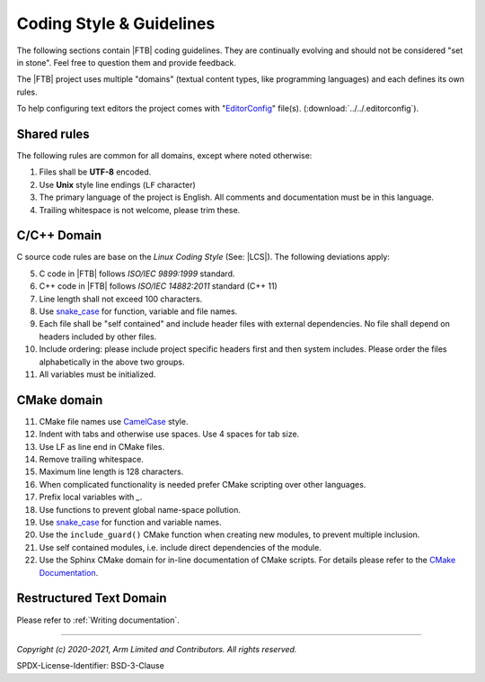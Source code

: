 Coding Style & Guidelines
=========================

The following sections contain |FTB| coding guidelines. They are continually evolving and should not be considered "set
in stone". Feel free to question them and provide feedback.

The |FTB| project uses multiple "domains" (textual content types, like programming languages) and each defines its own
rules.

To help configuring text editors the project comes with "`EditorConfig`_" file(s). (:download:`../../.editorconfig`).

Shared rules
------------

The following rules are common for all domains, except where noted otherwise:

#. Files shall be **UTF-8** encoded.
#. Use **Unix** style line endings (``LF`` character)
#. The primary language of the project is English. All comments and documentation must be in this language.
#. Trailing whitespace is not welcome, please trim these.

C/C++ Domain
------------

C source code rules are base on the *Linux Coding Style* (See: |LCS|). The following deviations apply:

5. C code in |FTB| follows *ISO/IEC 9899:1999* standard.
#. C++ code in |FTB| follows *ISO/IEC 14882:2011* standard (C++ 11)
#. Line length shall not exceed 100 characters.
#. Use `snake_case`_ for function, variable and file names.
#. Each file shall be "self contained" and include header files with external dependencies. No file shall depend on
   headers included by other files.
#. Include ordering: please include project specific headers first and then system includes. Please order the files
   alphabetically in the above two groups.
#. All variables must be initialized.

CMake domain
------------

11. CMake file names use `CamelCase`_ style.
#. Indent with tabs and otherwise use spaces. Use 4 spaces for tab size.
#. Use LF as line end in CMake files.
#. Remove trailing whitespace.
#. Maximum line length is 128 characters.
#. When complicated functionality is needed prefer CMake scripting over other languages.
#. Prefix local variables with `_`.
#. Use functions to prevent global name-space pollution.
#. Use `snake_case`_ for function and variable names.
#. Use the ``include_guard()`` CMake function when creating new modules, to prevent multiple inclusion.
#. Use self contained modules, i.e. include direct dependencies of the module.
#. Use the Sphinx CMake domain for in-line documentation of CMake scripts. For details please refer to the
   `CMake Documentation`_.

Restructured Text Domain
------------------------

Please refer to :ref:`Writing documentation`.

--------------

.. _`CamelCase`: https://hu.wikipedia.org/wiki/CamelCase
.. _`snake_case`: https://en.wikipedia.org/wiki/Snake_case
.. _`CMake Documentation`: https://github.com/Kitware/CMake/blob/master/Help/dev/documentation.rst
.. _`EditorConfig`: https://editorconfig.org/
.. _`Uncrustify`: https://github.com/uncrustify/uncrustify

*Copyright (c) 2020-2021, Arm Limited and Contributors. All rights reserved.*

SPDX-License-Identifier: BSD-3-Clause
